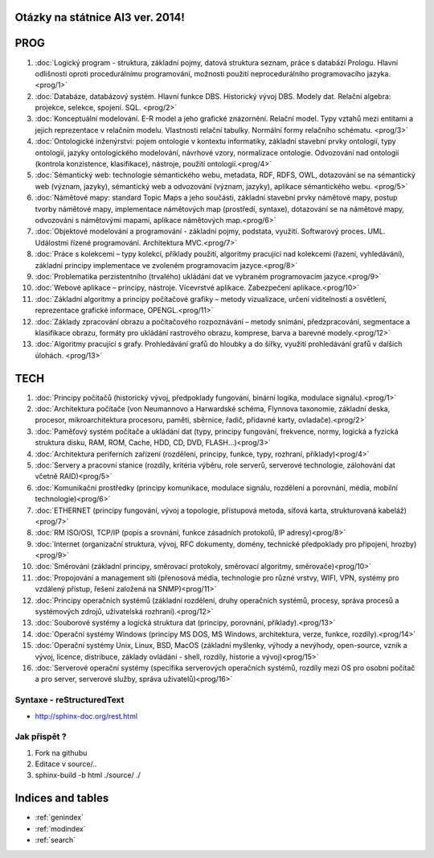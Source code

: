 
Otázky na státnice AI3 ver. 2014!
==============================================

PROG
===========


1. :doc:`Logický program - struktura, základní pojmy, datová struktura seznam, práce s databází Prologu. Hlavní odlišnosti oproti procedurálnímu programování, možnosti použití neprocedurálního programovacího jazyka. <prog/1>`

2. :doc:`Databáze, databázový systém. Hlavní funkce DBS. Historický vývoj DBS. Modely dat. Relační algebra: projekce, selekce, spojení. SQL. <prog/2>`

3. :doc:`Konceptuální modelování. E-R model a jeho grafické znázornění. Relační model. Typy vztahů mezi entitami a jejich reprezentace v relačním modelu. Vlastnosti relační tabulky. Normální formy relačního schématu. <prog/3>`

4. :doc:`Ontologické inženýrství: pojem ontologie v kontextu informatiky, základní stavební prvky ontologií, typy ontologií, jazyky ontologického modelování, návrhové vzory, normalizace ontologie. Odvozování nad ontologií (kontrola konzistence, klasifikace), nástroje, použití ontologií.<prog/4>`

5. :doc:`Sémantický web: technologie sémantického webu, metadata, RDF, RDFS, OWL, dotazování se na sémantický web (význam, jazyky), sémantický web a odvozování (význam, jazyky), aplikace sémantického webu. <prog/5>`

6. :doc:`Námětové mapy: standard Topic Maps a jeho součásti, základní stavební prvky námětové mapy, postup tvorby námětové mapy, implementace námětových map (prostředí, syntaxe), dotazování se na námětové mapy, odvozování s námětovými mapami, aplikace námětových map.<prog/6>`

7. :doc:`Objektové modelování a programování - základní pojmy, podstata, využití. Softwarový proces. UML. Událostmi řízené programování. Architektura MVC.<prog/7>`

8. :doc:`Práce s kolekcemi – typy kolekcí, příklady použití, algoritmy pracující nad kolekcemi (řazení, vyhledávání), základní principy implementace ve zvoleném programovacím jazyce.<prog/8>`

9. :doc:`Problematika perzistentního (trvalého) ukládání dat ve vybraném programovacím jazyce.<prog/9>`

10. :doc:`Webové aplikace – principy, nástroje. Vícevrstvé aplikace. Zabezpečení aplikace.<prog/10>`

11. :doc:`Základní algoritmy a principy počítačové grafiky  – metody vizualizace, určení viditelnosti a osvětlení, reprezentace grafické informace, OPENGL.<prog/11>`

12. :doc:`Základy zpracování obrazu a počítačového rozpoznávání – metody snímání, předzpracování, segmentace a klasifikace obrazu, formáty pro ukládání rastrového obrazu, komprese, barva a barevné modely.<prog/12>`

13. :doc:`Algoritmy pracující s grafy. Prohledávání grafů do hloubky a do šířky, využití prohledávání grafů v dalších úlohách. <prog/13>`


TECH
===========

1. :doc:`Principy počítačů (historický vývoj, předpoklady fungování, binární logika, modulace signálu).<prog/1>`
2. :doc:`Architektura počítače (von Neumannovo a Harwardské schéma, Flynnova taxonomie, základní deska, procesor, mikroarchitektura procesoru, paměti, sběrnice, řadič, přídavné karty, ovladače).<prog/2>`
3. :doc:`Paměťový systém počítače a ukládání dat (typy, principy fungování, frekvence, normy, logická a fyzická struktura disku, RAM, ROM, Cache, HDD, CD, DVD, FLASH…)<prog/3>`

4. :doc:`Architektura periferních zařízení (rozdělení, principy, funkce, typy, rozhraní, příklady)<prog/4>`
5. :doc:`Servery a pracovní stanice (rozdíly, kritéria výběru, role serverů, serverové technologie, zálohování dat včetně RAID)<prog/5>`
6. :doc:`Komunikační prostředky (principy komunikace, modulace signálu, rozdělení a porovnání, média, mobilní technologie)<prog/6>`
7. :doc:`ETHERNET (principy fungování, vývoj a topologie, přístupová metoda, síťová karta, strukturovaná kabeláž)<prog/7>`
8. :doc:`RM ISO/OSI, TCP/IP (popis a srovnání, funkce zásadních protokolů, IP adresy)<prog/8>`
9. :doc:`Internet (organizační struktura, vývoj, RFC dokumenty, domény, technické předpoklady pro připojení, hrozby)<prog/9>`
10. :doc:`Směrování (základní principy, směrovací protokoly, směrovací algoritmy, směrovače)<prog/10>`
11. :doc:`Propojování a management sítí (přenosová média, technologie pro různé vrstvy, WIFI, VPN, systémy pro vzdálený přístup, řešení založená na SNMP)<prog/11>`
12. :doc:`Principy operačních systémů (základní rozdělení, druhy operačních systémů, procesy, správa procesů a systémových zdrojů, uživatelská rozhraní).<prog/12>`
13. :doc:`Souborové systémy a logická struktura dat (principy, porovnání, příklady).<prog/13>`
14. :doc:`Operační systémy Windows (principy MS DOS, MS Windows, architektura, verze, funkce, rozdíly).<prog/14>`
15. :doc:`Operační systémy Unix, Linux, BSD, MacOS (základní myšlenky, výhody a nevýhody, open-source, vznik a vývoj, licence, distribuce, základy ovládání - shell, rozdíly, historie a vývoj)<prog/15>`
16. :doc:`Serverové operační systémy (specifika serverových operačních systémů, rozdíly mezi OS pro osobní počítač a pro server, serverové služby, správa uživatelů)<prog/16>`


Syntaxe - **reStructuredText**
------

* http://sphinx-doc.org/rest.html

Jak přispět ?
------

1. Fork na githubu
2. Editace v source/..
3. sphinx-build -b html ./source/ ./


Indices and tables
==================

* :ref:`genindex`
* :ref:`modindex`
* :ref:`search`

